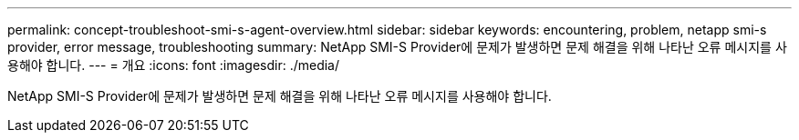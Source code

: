 ---
permalink: concept-troubleshoot-smi-s-agent-overview.html 
sidebar: sidebar 
keywords: encountering, problem, netapp smi-s provider, error message, troubleshooting 
summary: NetApp SMI-S Provider에 문제가 발생하면 문제 해결을 위해 나타난 오류 메시지를 사용해야 합니다. 
---
= 개요
:icons: font
:imagesdir: ./media/


[role="lead"]
NetApp SMI-S Provider에 문제가 발생하면 문제 해결을 위해 나타난 오류 메시지를 사용해야 합니다.
